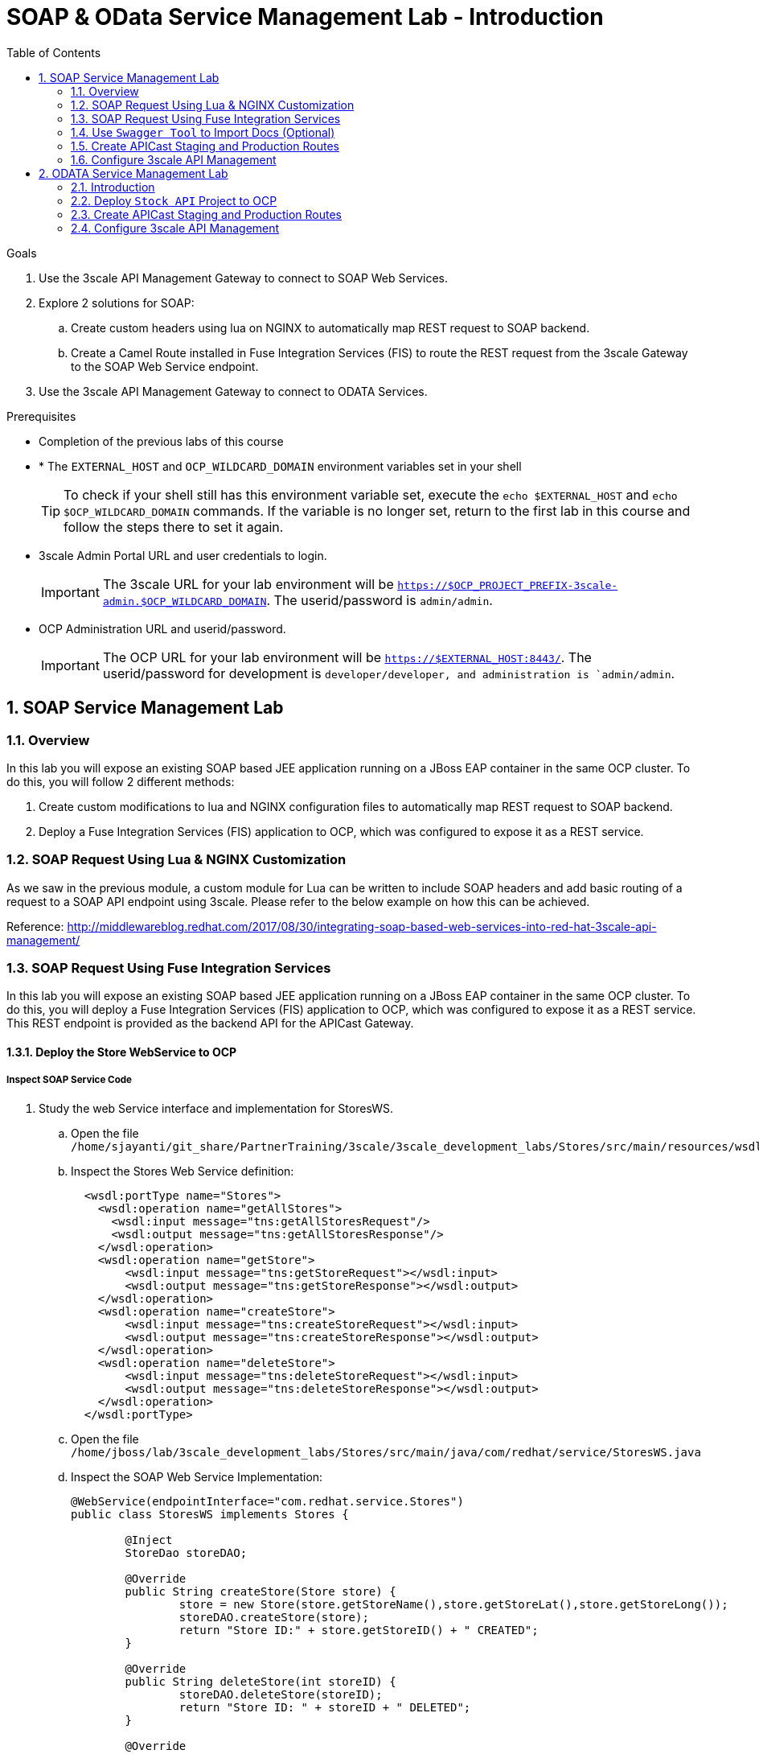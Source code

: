 :scrollbar:
:data-uri:
:toc2:
:numbered:


= SOAP & OData Service Management Lab - Introduction

.Goals

. Use the 3scale API Management Gateway to connect to SOAP Web Services.
. Explore 2 solutions for SOAP:
.. Create custom headers using lua on NGINX to automatically map REST request to SOAP backend.
.. Create a Camel Route installed in Fuse Integration Services (FIS) to route the REST request from the 3scale Gateway to the SOAP Web Service endpoint.
. Use the 3scale API Management Gateway to connect to ODATA Services.


.Prerequisites
* Completion of the previous labs of this course
* * The `EXTERNAL_HOST` and `OCP_WILDCARD_DOMAIN` environment variables set in your shell
+
TIP: To check if your shell still has this environment variable set, execute the `echo $EXTERNAL_HOST` and `echo $OCP_WILDCARD_DOMAIN` commands. If the variable is no longer set, return to the first lab in this course and follow the steps there to set it again.
+
* 3scale Admin Portal URL and user credentials to login.
+
IMPORTANT: The 3scale URL for your lab environment will be `https://$OCP_PROJECT_PREFIX-3scale-admin.$OCP_WILDCARD_DOMAIN`. The userid/password is `admin/admin`.
+
* OCP Administration URL and userid/password.
+
IMPORTANT: The OCP URL for your lab environment will be `https://$EXTERNAL_HOST:8443/`. The userid/password for development is `developer/developer, and administration is `admin/admin`.

== SOAP Service Management Lab

=== Overview

In this lab you will expose an existing SOAP based JEE application running on a JBoss EAP container in the same OCP cluster. To do this, you will follow 2 different methods:

. Create custom modifications to lua and NGINX configuration files to automatically map REST request to SOAP backend.
. Deploy a Fuse Integration Services (FIS) application to OCP, which was configured to expose it as a REST service.


=== SOAP Request Using Lua & NGINX Customization

As we saw in the previous module, a custom module for Lua can be written to include SOAP headers and add basic routing of a request to a SOAP API endpoint using 3scale. Please refer to the below example on how this can be achieved.

Reference: http://middlewareblog.redhat.com/2017/08/30/integrating-soap-based-web-services-into-red-hat-3scale-api-management/


=== SOAP Request Using Fuse Integration Services

In this lab you will expose an existing SOAP based JEE application running on a JBoss EAP container in the same OCP cluster. To do this, you will deploy a Fuse Integration Services (FIS) application to OCP, which was configured to expose it as a REST service. This REST endpoint is provided as the backend API for the APICast Gateway.

==== Deploy the Store WebService to OCP

===== Inspect SOAP Service Code

. Study the web Service interface and implementation for StoresWS.
.. Open the file `/home/sjayanti/git_share/PartnerTraining/3scale/3scale_development_labs/Stores/src/main/resources/wsdl`
.. Inspect the Stores Web Service definition:
+
[source,xml]
-----
  <wsdl:portType name="Stores">
    <wsdl:operation name="getAllStores">
      <wsdl:input message="tns:getAllStoresRequest"/>
      <wsdl:output message="tns:getAllStoresResponse"/>
    </wsdl:operation>
    <wsdl:operation name="getStore">
    	<wsdl:input message="tns:getStoreRequest"></wsdl:input>
    	<wsdl:output message="tns:getStoreResponse"></wsdl:output>
    </wsdl:operation>
    <wsdl:operation name="createStore">
    	<wsdl:input message="tns:createStoreRequest"></wsdl:input>
    	<wsdl:output message="tns:createStoreResponse"></wsdl:output>
    </wsdl:operation>
    <wsdl:operation name="deleteStore">
    	<wsdl:input message="tns:deleteStoreRequest"></wsdl:input>
    	<wsdl:output message="tns:deleteStoreResponse"></wsdl:output>
    </wsdl:operation>
  </wsdl:portType>
-----
+
.. Open the file `/home/jboss/lab/3scale_development_labs/Stores/src/main/java/com/redhat/service/StoresWS.java`
.. Inspect the SOAP Web Service Implementation:
+
[source,java]
-----
@WebService(endpointInterface="com.redhat.service.Stores")
public class StoresWS implements Stores {

        @Inject
        StoreDao storeDAO;

        @Override
        public String createStore(Store store) {
                store = new Store(store.getStoreName(),store.getStoreLat(),store.getStoreLong());
                storeDAO.createStore(store);
                return "Store ID:" + store.getStoreID() + " CREATED";
        }

        @Override
        public String deleteStore(int storeID) {
                storeDAO.deleteStore(storeID);
                return "Store ID: " + storeID + " DELETED";
        }

        @Override
        public Store getStore(int storeID) {
                return storeDAO.getStoreById(storeID);
        }

        @Override
        public StoresType getAllStores() {
                StoresType st = new StoresType();
                st.store = storeDAO.getAll();
                return st;
        }

}
-----

This service can be deployed on JBoss EAP, hosted on your shared OCP environment.

===== Deploy StoresWS to OCP

NOTE: When executing commands using the oc utility, you must be logged in to the master API of your OpenShift Container Platform environment with your OCP_USER_ID credentials.

. At the shell prompt of your VM, make sure you are using the `jboss` user.	
. Create a new project for your Stores API business service applications:
+
[source,text]
-----
$ oc new-project $OCP_PROJECT_PREFIX-stores-api \
     --display-name="Stores API" \
     --description="Stores API SOAP Services"
-----
+
. If not already there, switch to this new project:
+
[source,text]
-----
$ oc project $OCP_PROJECT_PREFIX-stores-api
-----
+
. Import the stores-api template to your Openshift environment.
+
[source,text]
-----
$ oc create -f /home/jboss/lab/3scale_development_labs/templates/stores-api.json
-----
+
. Create the new application using the above stores-api template:
+
[source,text]
-----
$ oc new-app --template=stores-soap --param HOSTNAME_HTTP=stores-api-$OCP_PROJECT_PREFIX.$OCP_WILDCARD_DOMAIN
-----
+
. Wait a few minutes for the SOAP service to be deployed and pods started.
+
[source,text]
-----
$ oc get pods
NAME                  READY     STATUS      RESTARTS   AGE
stores-soap-1-jnjrb   1/1       Running     0          2m
storesdb-1-6z5lx      1/1       Running     0          12m
-----


===== Test the Stores API SOAP service

. On a web browser, navigate to the stores wsdl: http://<<your stores api route>>/StoresWS?wsdl
+
IMPORTANT: The <<your stores api route>> should be the *Hostname* you have defined during the deployment.
+
. You should see the WSDL in response:
+
image::images/3scale_amp_stores_api_8.png[]
+
. On a new browser tab/window, open the URL: http://wsdlbrowser.com
. Provide the WSDL URL of the Stores WSDL and click the `Browse` button.
. Check that the WSDL is imported successfully and the list of functions are displayed on the page.
+
image::images/3scale_amp_stores_api_9.png[]
+
. Click on `getAllStores` to generate a sample request for the operation. Click on `Call function`.

. The response should be as below:
+
image::images/3scale_amp_stores_api_11.png[]

==== Deploy `Stores FIS` Project to OCP

NOTE: When executing commands using the oc utility, you must be logged in to the master API of your OpenShift Container Platform environment with your OCP_USER_ID credentials.

. At the shell prompt of your VM, make sure you are using the `jboss` user.	
. If not already there, switch to this new project:
+
[source,text]
-----
$ oc project $OCP_PROJECT_PREFIX-stores-api
-----
+
. Import the stores-fis template to your Openshift environment.
+
[source,text]
-----
$ oc create -f /home/jboss/lab/3scale_development_labs/templates/stores-fis.json
-----
+
. Create the new application using the above stores-fis template:
+
[source,text]
-----
$ oc new-app --template=stores-fis --param ROUTE_HOST=stores-fis-$OCP_PROJECT_PREFIX.$OCP_WILDCARD_DOMAIN
-----
+
. Wait a few minutes for the FIS service to be deployed and pods started.
+
[source,text]
-----
$ oc get pods
NAME                  READY     STATUS      RESTARTS   AGE
stores-fis-1-ff256    1/1       Running     0          35m
stores-soap-1-jnjrb   1/1       Running     0          1h
storesdb-1-6z5lx      1/1       Running     0          1h
-----


===== Examine the Camel Route

. Login to the Openshift admin console from a web browser using your login credentials.
. Navigate to the `Stores API` project.
. Click on the `Stores-FIS` pod and select `Open Java Console.`.
+
image::images/3scale_amp_stores_api_13.png[]
+
. Click on `Route Diagram` and you should see all the Camel routes defined:
+
image::images/3scale_amp_stores_api_14.png[]
+
. You can also click on the `Source` and look into the camel route.
.. A REST route is exposed to provide HTTP methods and URLs for the different SOAP operations provided by the Stores API.
+
[source,xml]
-----
    <route id="route1" rest="true">
        <from uri="rest:post::store?routeId=route1&amp;componentName=servlet&amp;inType=com.redhat.service.CreateStore&amp;outType=com.redhat.service.CreateStoreResponse&amp;consumes=application%2Fjson"/>
        <restBinding component="servlet" consumes="application/json" id="restBinding1" outType="com.redhat.service.CreateStoreResponse" type="com.redhat.service.CreateStore"/>
        <to customId="true" id="route1" uri="direct:createStore"/>
    </route>
    <route id="route2" rest="true">
        <from uri="rest:delete::store/{storeID}?routeId=route2&amp;componentName=servlet&amp;outType=com.redhat.service.DeleteStoreResponse"/>
        <restBinding component="servlet" id="restBinding2" outType="com.redhat.service.DeleteStoreResponse"/>
        <to customId="true" id="route2" uri="direct:deleteStore"/>
    </route>
    <route id="route3" rest="true">
        <from uri="rest:get::store/{storeID}?routeId=route3&amp;produces=application%2Fjson&amp;componentName=servlet&amp;outType=com.redhat.service.GetStoreResponse"/>
        <restBinding bindingMode="json" component="servlet" id="restBinding3" outType="com.redhat.service.GetStoreResponse" produces="application/json"/>
        <to customId="true" id="route3" uri="direct:getStore"/>
    </route>
    <route id="route4" rest="true">
        <from uri="rest:get::allstores?routeId=route4&amp;produces=application%2Fjson&amp;componentName=servlet&amp;outType=com.redhat.service.StoresType"/>
        <restBinding bindingMode="json" component="servlet" id="restBinding4" outType="com.redhat.service.StoresType" produces="application/json"/>
        <to customId="true" id="route4" uri="direct:getAllStores"/>
    </route>

-----
+
NOTE: Note the 2 GET methods for `getStore`, and `getAllStores`; the POST method for `postStore`, and the DELETE method for `deleteStore` operation respectively.
+
.. Each of the `direct` routes corresponds to the 4 operations defined in the REST service.
+
[source,xml]
-----
   <route customId="true" id="createStore">
        <from customId="true" id="_from1" uri="direct:createStore"/>
        <setBody customId="true" id="_setBody1">
            <simple>${body.getStore()}</simple>
        </setBody>
        <setHeader customId="true" headerName="soapMethod" id="_setHeader1">
            <constant>createStore</constant>
        </setHeader>
        <to customId="true" id="_to1" uri="direct:soap"/>
    </route>
    <route customId="true" id="deleteStore">
        <from customId="true" id="_from2" uri="direct:deleteStore"/>
        <setBody customId="true" id="_setBody2">
            <simple resultType="int">${header.storeID}</simple>
        </setBody>
        <setHeader customId="true" headerName="soapMethod" id="_setHeader2">
            <constant>deleteStore</constant>
        </setHeader>
        <to customId="true" id="_to2" uri="direct:soap"/>
    </route>
    <route customId="true" id="getStore">
        <from customId="true" id="_from3" uri="direct:getStore"/>
        <setBody customId="true" id="_setBody3">
            <simple resultType="int">${header.storeID}</simple>
        </setBody>
        <setHeader customId="true" headerName="soapMethod" id="_setHeader3">
            <constant>getStore</constant>
        </setHeader>
        <to customId="true" id="_to3" uri="direct:soap"/>
    </route>
    <route customId="true" id="getAllStores">
        <from customId="true" id="_from4" uri="direct:getAllStores"/>
        <setBody customId="true" id="_setBody4">
            <mvel>new Object[0]</mvel>
        </setBody>
        <setHeader customId="true" headerName="soapMethod" id="_setHeader4">
            <constant>getAllStores</constant>
        </setHeader>
        <to customId="true" id="_to4" uri="direct:soap"/>
    </route>
-----
+
NOTE: Each of the above routes gets the request, constructs the CXF request message object and updates the header to the right soapMethod for calling the SOAP Web Service.
+
.. A route to call the soap endpoint:
+
[source,xml]
-----
    <route customId="true" id="soapRoute">
        <from customId="true" id="_from5" uri="direct:soap"/>
        <toD customId="true" id="tod" uri="cxf:bean:wsStores?defaultOperationName=${header.soapMethod}&amp;exchangePattern=InOut"/>
        <setBody customId="true" id="_setBodySoap">
            <simple>${body[0]}</simple>
        </setBody>
        <setHeader customId="true" headerName="Content-Type" id="_setHeaderContextType">
            <constant>application/json</constant>
        </setHeader>
    </route>
-----

===== Test the Camel REST route

. Send a curl request to the `stores-fis` route to make a call to the REST Web Service and check that the SOAP Web Service is called and that response converted to `application/json`.
+
[source,text]
-----
$ curl -k <<camel-rest-http route>>/allstores

-----
+
. Check the response:
+
[source,text]
-----
{"store":[{"storeID":1,"storeName":"Downtown\n  Store","storeLat":-34.6052704,"storeLong":-58.3791766},{"storeID":2,"storeName":"EastSide\n  Store","storeLat":-34.5975668,"storeLong":-58.3710199}]}[sjayanti@localhost camel-webservice-fis]
-----
. You can also send sample requests to the other endpoints and ensure that there are no errors.

Thus, the REST - SOAP Camel Proxy is now correctly deployed, and hence we can now begin to configure the APICast Gateway to use this REST endpoint to communicate with the SOAP Web Service.


=== Use `Swagger Tool` to Import Docs (Optional)

Follow the steps in the previous lab to import the API Docs into 3scale.

=== Create APICast Staging and Production Routes

Follow the steps in the API Management lab to create secure routes to the `apicast-staging` and `apicast-production` services for the stores API.

. Ensure you are in the `3scale AMP` project.
+
[source,text]
-----
$ oc project $OCP_PROJECT_PREFIX-3scale-amp
-----
+
. Create new routes for `Stores API` staging and production APICast.
+
[source,text]
-----
$ oc create route edge stores-staging-route \
> --service=apicast-staging \
> --hostname=stores-staging-apicast-$OCP_PROJECT_PREFIX.$OCP_WILDCARD_DOMAIN

$ oc create route edge stores-production-route \
> --service=apicast-production \
> --hostname=stores-production-apicast-$OCP_PROJECT_PREFIX.$OCP_WILDCARD_DOMAIN
-----


=== Configure 3scale API Management
 

. Login to your 3scale admin console with your userid/password credentials.
. Create a new service:
.. *Name*: Stores API
.. *System Name*: stores-api
.. *Description*: Stores API
. Create Application Plan:
.. *Name*: StoresPremiumPlan
.. *System Name*: storesPremiumPlan
. *Publish* the application plan.
. In *Developers* tab, select the *RHBank* account.
. Select the *Applications* breadcrumb, and *Create Application*:
.. *Application Plan*: StoresPremiumPlan
.. *Name*: StoresApp
.. *Description*: Stores Application
. In API tab, select *Stores API*, and click on *Integration*.
.. *Private Base URL*: URL to your Fuse camel REST route
.. *Staging Public Base URL*: create a new edge secure route in 3scale_AMP project to stores-staging-apicast-$OCP_PROJECT_PREFIX.$OCP_WILDCARD_DOMAIN, mapped to the apicast-staging service.
.. *Production Public Base URL*: create a new route in 3scale_AMP project to stores-production-apicast-$OCP_PROJECT_PREFIX.$OCP_WILDCARD_DOMAIN, mapped to the apicast-production service.
. Create API Test GET request:
.. *API Test GET Request*: /allstores
.  Click on *Update and test in the Staging Environment
. Make a test request to the staging URL. 
. *Promote to production* and make a test request to the production URL.

Test the API by making a curl request to the staging URL and check the response.

[source,text]
-----
$ curl -k “<<camel-stage-apicast route>>/allcustomers?user_key=<<your user_key>>“
[{"name":"redhat","address":["FuseSource Office"],"numOrders":47,"revenue":4821.0,"test":100.0,"birthDate":null,"type":"BUSINESS"}]
-----

Promote the API to production and test the production URL and check the response.

[source,text]
-----
$ curl -k “<<camel-prod-apicast route>>/allcustomers?user_key=<<your user_key>>“
[{"name":"redhat","address":["FuseSource Office"],"numOrders":47,"revenue":4821.0,"test":100.0,"birthDate":null,"type":"BUSINESS"}]
-----

Thus, a camel route can be used to provide routing for the 3scale API Management Gateway to SOAP Web Service.

== ODATA Service Management Lab

=== Introduction


In this lab you will deploy an OData service based on a *JBoss Data Virtualization* for Openshift (JDV) virtual database (VDB).  This VDB has a virtual view that retrieves data from two databases’ tables (*MySQL* and *PostgreSQL*) and presents them as a single SQL ANSI table. Then, out of the box, this view is exposed in JDV as an OData REST service. You can find more info about JDV here: 
https://www.redhat.com/en/technologies/jboss-middleware/data-virtualization 
and here: https://access.redhat.com/documentation/en-us/red_hat_jboss_data_virtualization/6.3/html/red_hat_jboss_data_virtualization_for_openshift/ 


OData (Open Data protocol) is a standard that defines a set of best practices for building and consuming RESTful APIs (http://www.odata.org/) 

=== Deploy  `Stock API` Project to OCP

In this section, we deploy the Stock API, onto a JBoss EAP container running on OpenShift. The stock data exists in 2 databases - MySQL and PostgreSQL, and a JDV is used to provide Data Virtualization and present the combined data view as a ODATA REST service. 

IMPORTANT: When executing commands using the `oc` utility, you must be logged in to the master API of your OpenShift Container Platform environment with your OCP_USER_ID credentials.

. At the shell prompt of your VM, make sure you are using the `jboss` user.
. Create a new project for your stock API business service applications:
+
[source,text]
-----
$ oc new-project $OCP_PROJECT_PREFIX-stock-api \
     --display-name="Stock API" \
     --description="Stock API ODATA Services"
-----

. If not already there, switch to this new project:
+
[source,text]
-----
$ oc project $OCP_PROJECT_PREFIX-stock-api
-----
. Import the stores-api template to your Openshift environment
+
[source,text]
-----
$ oc create -f /home/jboss/lab/3scale_development_labs/templates/stock-api.json
-----
+
. Add the datasources environment variable secret to the project:
+
[source,text]
-----
$ oc secret new datavirt-app-config /home/jboss/lab/3scale_development_labs/Stock/datasources.env
-----
+
. Now create a new service account for *datavirt* user and provide view access.
+
[source,text]
-----
$ oc create serviceaccount datavirt-service-account
$ oc policy add-role-to-user view system:serviceaccount:stock-api:datavirt-service-account
-----
+
. Create the new application using the above stock-api template:
+
[source,text]
-----
$ oc new-app --template=stock-api --param HOSTNAME_HTTP=stock-api-$OCP_PROJECT_PREFIX.$OCP_WILDCARD_DOMAIN
-----
. Test the Stock API service deployed in your OpenShift Container Platform environment:
+
[source,text]
-----
$ oc get pods
NAME                  READY     STATUS      RESTARTS   AGE
stock-api-2-34b7h     1/1       Running     0          16h
stockmysql-3-3g5v9    1/1       Running     0          18h
stockpg-5-j8181       1/1       Running     0          18h
-----
+
. Once the API and the database pods are running, you can test the ODATA service by making a request to the ODATA endpoint:
+
[source,text]
-----
$ curl -k http://stock-api-$OCP_PROJDCT_PREFIX.$OCP_WILDCARD_DOMAIN/odata4/Stock-API/FederatedStock/stock?$format=JSON
-----
+
. You should see a response as below:
+
[source,JSON]
-----
{"@odata.context":"$metadata#stock","value":[{"productid":1,"amount":20.0,"storeid":1},{"productid":1,"amount":30.0,"storeid":2},{"productid":2,"amount":30.0,"storeid":1},{"productid":2,"amount":14.0,"storeid":2},{"productid":3,"amount":1.0,"storeid":1},{"productid":3,"amount":40.0,"storeid":2},{"productid":4,"amount":14.0,"storeid":1},{"productid":4,"amount":100.0,"storeid":2},{"productid":5,"amount":22.0,"storeid":1},{"productid":5,"amount":2.0,"storeid":2},{"productid":6,"amount":880.0,"storeid":1},{"productid":6,"amount":10.0,"storeid":2},{"productid":7,"amount":1200.0,"storeid":1},{"productid":7,"amount":32.0,"storeid":2},{"productid":8,"amount":532.0,"storeid":1},{"productid":8,"amount":1.0,"storeid":2},{"productid":9,"amount":10.0,"storeid":1},{"productid":9,"amount":123.0,"storeid":2},{"productid":10,"amount":1.0,"storeid":1},{"productid":10,"amount":730.0,"storeid":2}]}[sjayanti@localhost camel-webservice-fis]
-----

Thus, the REST ODATA JDV service is now correctly deployed, and hence we can now begin to configure the APICast Gateway to use this REST endpoint to communicate with the ODATA Service.

=== Create APICast Staging and Production Routes

Follow the steps in the API Management lab to create secure routes to the `apicast-staging` and `apicast-production` services for the Stock API.

. Ensure you are in the `3scale AMP` project.
+
[source,text]
-----
$ oc project $OCP_PROJECT_PREFIX-3scale-amp
-----
+
. Create new routes for `Stock API` staging and production APICast.
+
[source,text]
-----
$ oc create route edge stock-staging-route \
> --service=apicast-staging \
> --hostname=stock-staging-apicast-$OCP_PROJECT_PREFIX.$OCP_WILDCARD_DOMAIN

$ oc create route edge stock-production-route \
> --service=apicast-production \
> --hostname=stock-production-apicast-$OCP_PROJECT_PREFIX.$OCP_WILDCARD_DOMAIN
-----

=== Configure 3scale API Management

. Login to your 3scale admin console with your userid/password credentials.
. Create a new service:
.. *Name*: Stock API
.. *System Name*: stock-api
.. *Description*: Stock API
. Create Application Plan:
.. *Name*: StockPremiumPlan
.. *System Name*: stockPremiumPlan
. *Publish* the application plan.
. In *Developers* tab, select the *RHBank* account.
. Select the *Applications* breadcrumb, and *Create Application*:
.. *Application Plan*: StockPremiumPlan
.. *Name*: StockApp
.. *Description*: Stock Application
. In API tab, select *Stock API*, and click on *Integration*.
.. *Private Base URL*: URL to your JDV route
.. *Staging Public Base URL*: create a new edge secure route in 3scale_AMP project to stock-staging-apicast-$OCP_PROJECT_PREFIX.$OCP_WILDCARD_DOMAIN, mapped to the apicast-staging service.
.. *Production Public Base URL*: create a new route in 3scale_AMP project to stock-prod-apicast-$OCP_PROJECT_PREFIX.$OCP_WILDCARD_DOMAIN, mapped to the apicast-production service.
. Create a Mapping Rule:
.. *Operation*: GET
.. *Pattern*: /odata4/Stock-API/FederatedStock/stock
. Create API Test GET request:
.. *API Test GET Request*: /odata4/Stock-API/FederatedStock/stock?$format=JSON
.  Click on *Update and test in the Staging Environment
. Make a test request to the staging URL. 
. *Promote to production* and make a test request to the production URL.


[blue]#Congratulations!#.

ifdef::showscript[]
endif::showscript[]
